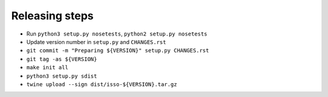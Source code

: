 Releasing steps
===============

* Run ``python3 setup.py nosetests``, ``python2 setup.py nosetests``
* Update version number in ``setup.py`` and ``CHANGES.rst``
* ``git commit -m "Preparing ${VERSION}" setup.py CHANGES.rst``
* ``git tag -as ${VERSION}``
* ``make init all``
* ``python3 setup.py sdist``
* ``twine upload --sign dist/isso-${VERSION}.tar.gz``
